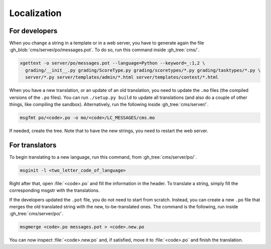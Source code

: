 Localization
************

For developers
==============

When you change a string in a template or in a web server, you have to generate again the file :gh_blob:`cms/server/po/messages.pot`. To do so, run this command inside :gh_tree:`cms/`.

.. sourcecode:: bash

    xgettext -o server/po/messages.pot --language=Python --keyword=_:1,2 \
      grading/__init__.py grading/ScoreType.py grading/scoretypes/*.py grading/tasktypes/*.py \
      server/*.py server/templates/admin/*.html server/templates/contest/*.html

When you have a new translation, or an update of an old translation, you need to update the ``.mo`` files (the compiled versions of the ``.po`` files). You can run ``./setup.py build`` to update all translations (and also do a couple of other things, like compiling the sandbox). Alternatively, run the following inside :gh_tree:`cms/server/`.

.. sourcecode:: bash

    msgfmt po/<code>.po -o mo/<code>/LC_MESSAGES/cms.mo

If needed, create the tree. Note that to have the new strings, you need to restart the web server.


For translators
===============

To begin translating to a new language, run this command, from :gh_tree:`cms/server/po/`.

.. sourcecode:: bash

    msginit -l <two_letter_code_of_language>

Right after that, open :file:`<code>.po` and fill the information in the header. To translate a string, simply fill the corresponding msgstr with the translations.

If the developers updated the ``.pot`` file, you do not need to start from scratch. Instead, you can create a new ``.po`` file that merges the old translated string with the new, to-be-translated ones. The command is the following, run inside :gh_tree:`cms/server/po/`.

.. sourcecode:: bash

    msgmerge <code>.po messages.pot > <code>.new.po

You can now inspect :file:`<code>.new.po` and, if satisfied, move it to :file:`<code>.po` and finish the translation.
